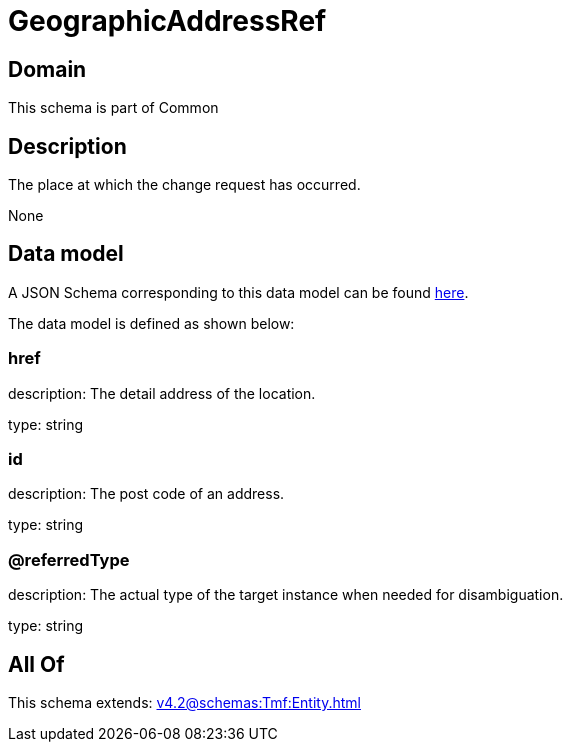 = GeographicAddressRef

[#domain]
== Domain

This schema is part of Common

[#description]
== Description

The place at which the change request has occurred.

None

[#data_model]
== Data model

A JSON Schema corresponding to this data model can be found https://tmforum.org[here].

The data model is defined as shown below:


=== href
description: The detail address of the location.

type: string


=== id
description: The post code of an address.

type: string


=== @referredType
description: The actual type of the target instance when needed for disambiguation.

type: string


[#all_of]
== All Of

This schema extends: xref:v4.2@schemas:Tmf:Entity.adoc[]
